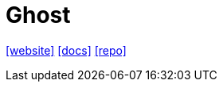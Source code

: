 = Ghost
:toc: left
:url-website: https://ghost.org/docs/
:url-docs: https://ghost.org
:url-repo: https://github.com/TryGhost/Ghost

{url-website}[[website\]]
{url-docs}[[docs\]]
{url-repo}[[repo\]]

